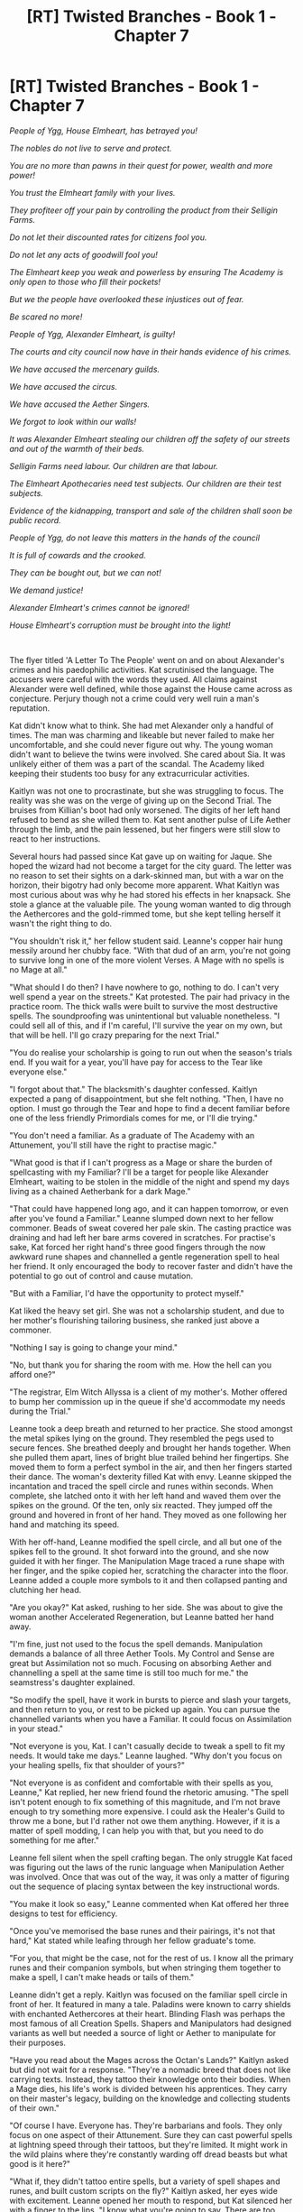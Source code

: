 #+TITLE: [RT] Twisted Branches - Book 1 - Chapter 7

* [RT] Twisted Branches - Book 1 - Chapter 7
:PROPERTIES:
:Author: cheffyjayp
:Score: 6
:DateUnix: 1561665121.0
:DateShort: 2019-Jun-28
:FlairText: HF
:END:
/People of Ygg, House Elmheart, has betrayed you!/

/The nobles do not live to serve and protect./

/You are no more than pawns in their quest for power, wealth and more power!/

/You trust the Elmheart family with your lives./

/They profiteer off your pain by controlling the product from their Selligin Farms./

/Do not let their discounted rates for citizens fool you./

/Do not let any acts of goodwill fool you!/

/The Elmheart keep you weak and powerless by ensuring The Academy is only open to those who fill their pockets!/

/But we the people have overlooked these injustices out of fear./

/Be scared no more!/

/People of Ygg, Alexander Elmheart, is guilty!/

/The courts and city council now have in their hands evidence of his crimes./

/We have accused the mercenary guilds./

/We have accused the circus./

/We have accused the Aether Singers./

/We forgot to look within our walls!/

/It was Alexander Elmheart stealing our children off the safety of our streets and out of the warmth of their beds./

/Selligin Farms need labour. Our children are that labour./

/The Elmheart Apothecaries need test subjects. Our children are their test subjects./

/Evidence of the kidnapping, transport and sale of the children shall soon be public record./

/People of Ygg, do not leave this matters in the hands of the council/

/It is full of cowards and the crooked./

/They can be bought out, but we can not!/

/We demand justice!/

/Alexander Elmheart's crimes cannot be ignored!/

/House Elmheart's corruption must be brought into the light!/

​

The flyer titled 'A Letter To The People' went on and on about Alexander's crimes and his paedophilic activities. Kat scrutinised the language. The accusers were careful with the words they used. All claims against Alexander were well defined, while those against the House came across as conjecture. Perjury though not a crime could very well ruin a man's reputation.

Kat didn't know what to think. She had met Alexander only a handful of times. The man was charming and likeable but never failed to make her uncomfortable, and she could never figure out why. The young woman didn't want to believe the twins were involved. She cared about Sia. It was unlikely either of them was a part of the scandal. The Academy liked keeping their students too busy for any extracurricular activities.

Kaitlyn was not one to procrastinate, but she was struggling to focus. The reality was she was on the verge of giving up on the Second Trial. The bruises from Killian's boot had only worsened. The digits of her left hand refused to bend as she willed them to. Kat sent another pulse of Life Aether through the limb, and the pain lessened, but her fingers were still slow to react to her instructions.

Several hours had passed since Kat gave up on waiting for Jaque. She hoped the wizard had not become a target for the city guard. The letter was no reason to set their sights on a dark-skinned man, but with a war on the horizon, their bigotry had only become more apparent. What Kaitlyn was most curious about was why he had stored his effects in her knapsack. She stole a glance at the valuable pile. The young woman wanted to dig through the Aethercores and the gold-rimmed tome, but she kept telling herself it wasn't the right thing to do.

"You shouldn't risk it," her fellow student said. Leanne's copper hair hung messily around her chubby face. "With that dud of an arm, you're not going to survive long in one of the more violent Verses. A Mage with no spells is no Mage at all."

"What should I do then? I have nowhere to go, nothing to do. I can't very well spend a year on the streets." Kat protested. The pair had privacy in the practice room. The thick walls were built to survive the most destructive spells. The soundproofing was unintentional but valuable nonetheless. "I could sell all of this, and if I'm careful, I'll survive the year on my own, but that will be hell. I'll go crazy preparing for the next Trial."

"You do realise your scholarship is going to run out when the season's trials end. If you wait for a year, you'll have pay for access to the Tear like everyone else."

"I forgot about that." The blacksmith's daughter confessed. Kaitlyn expected a pang of disappointment, but she felt nothing. "Then, I have no option. I must go through the Tear and hope to find a decent familiar before one of the less friendly Primordials comes for me, or I'll die trying."

"You don't need a familiar. As a graduate of The Academy with an Attunement, you'll still have the right to practise magic."

"What good is that if I can't progress as a Mage or share the burden of spellcasting with my Familiar? I'll be a target for people like Alexander Elmheart, waiting to be stolen in the middle of the night and spend my days living as a chained Aetherbank for a dark Mage."

"That could have happened long ago, and it can happen tomorrow, or even after you've found a Familiar." Leanne slumped down next to her fellow commoner. Beads of sweat covered her pale skin. The casting practice was draining and had left her bare arms covered in scratches. For practise's sake, Kat forced her right hand's three good fingers through the now awkward rune shapes and channelled a gentle regeneration spell to heal her friend. It only encouraged the body to recover faster and didn't have the potential to go out of control and cause mutation.

"But with a Familiar, I'd have the opportunity to protect myself."

Kat liked the heavy set girl. She was not a scholarship student, and due to her mother's flourishing tailoring business, she ranked just above a commoner.

"Nothing I say is going to change your mind."

"No, but thank you for sharing the room with me. How the hell can you afford one?"

"The registrar, Elm Witch Allyssa is a client of my mother's. Mother offered to bump her commission up in the queue if she'd accommodate my needs during the Trial."

Leanne took a deep breath and returned to her practice. She stood amongst the metal spikes lying on the ground. They resembled the pegs used to secure fences. She breathed deeply and brought her hands together. When she pulled them apart, lines of bright blue trailed behind her fingertips. She moved them to form a perfect symbol in the air, and then her fingers started their dance. The woman's dexterity filled Kat with envy. Leanne skipped the incantation and traced the spell circle and runes within seconds. When complete, she latched onto it with her left hand and waved them over the spikes on the ground. Of the ten, only six reacted. They jumped off the ground and hovered in front of her hand. They moved as one following her hand and matching its speed.

With her off-hand, Leanne modified the spell circle, and all but one of the spikes fell to the ground. It shot forward into the ground, and she now guided it with her finger. The Manipulation Mage traced a rune shape with her finger, and the spike copied her, scratching the character into the floor. Leanne added a couple more symbols to it and then collapsed panting and clutching her head.

"Are you okay?" Kat asked, rushing to her side. She was about to give the woman another Accelerated Regeneration, but Leanne batted her hand away.

"I'm fine, just not used to the focus the spell demands. Manipulation demands a balance of all three Aether Tools. My Control and Sense are great but Assimilation not so much. Focusing on absorbing Aether and channelling a spell at the same time is still too much for me." the seamstress's daughter explained.

"So modify the spell, have it work in bursts to pierce and slash your targets, and then return to you, or rest to be picked up again. You can pursue the channelled variants when you have a Familiar. It could focus on Assimilation in your stead."

"Not everyone is you, Kat. I can't casually decide to tweak a spell to fit my needs. It would take me days." Leanne laughed. "Why don't you focus on your healing spells, fix that shoulder of yours?"

"Not everyone is as confident and comfortable with their spells as you, Leanne," Kat replied, her new friend found the rhetoric amusing. "The spell isn't potent enough to fix something of this magnitude, and I'm not brave enough to try something more expensive. I could ask the Healer's Guild to throw me a bone, but I'd rather not owe them anything. However, if it is a matter of spell modding, I can help you with that, but you need to do something for me after."

Leanne fell silent when the spell crafting began. The only struggle Kat faced was figuring out the laws of the runic language when Manipulation Aether was involved. Once that was out of the way, it was only a matter of figuring out the sequence of placing syntax between the key instructional words.

"You make it look so easy," Leanne commented when Kat offered her three designs to test for efficiency.

"Once you've memorised the base runes and their pairings, it's not that hard," Kat stated while leafing through her fellow graduate's tome.

"For you, that might be the case, not for the rest of us. I know all the primary runes and their companion symbols, but when stringing them together to make a spell, I can't make heads or tails of them."

Leanne didn't get a reply. Kaitlyn was focused on the familiar spell circle in front of her. It featured in many a tale. Paladins were known to carry shields with enchanted Aethercores at their heart. Blinding Flash was perhaps the most famous of all Creation Spells. Shapers and Manipulators had designed variants as well but needed a source of light or Aether to manipulate for their purposes.

"Have you read about the Mages across the Octan's Lands?" Kaitlyn asked but did not wait for a response. "They're a nomadic breed that does not like carrying texts. Instead, they tattoo their knowledge onto their bodies. When a Mage dies, his life's work is divided between his apprentices. They carry on their master's legacy, building on the knowledge and collecting students of their own."

"Of course I have. Everyone has. They're barbarians and fools. They only focus on one aspect of their Attunement. Sure they can cast powerful spells at lightning speed through their tattoos, but they're limited. It might work in the wild plains where they're constantly warding off dread beasts but what good is it here?"

"What if, they didn't tattoo entire spells, but a variety of spell shapes and runes, and built custom scripts on the fly?" Kaitlyn asked, her eyes wide with excitement. Leanne opened her mouth to respond, but Kat silenced her with a finger to the lips. "I know what you're going to say. There are too many shapes, too many symbols. What if they tattooed only the most common ones, it still would save a lot of time."

"Where are you going with this Kat? We've got just about twelve hours left till the trials start, there is no time to go get tattoos."

"Maybe we don't need tattoos, just very intricate scars."

"Have you gone insane? You want us to mutilate our bodies?" Leanne protested. "Tattoos are painful enough. Do you have any idea what you are proposing?"

"Yes, I do. It will be good for both of us. You can practise your accuracy and precision, and I can improve the mastery of my regeneration scripts."

"But Kaitlyn, it's going to hurt."

"I know, but if the last few days have taught me anything, it's that I can handle a lot of pain," she reassured Leanne. "Besides, without the full use of either hand, this is my only way forward. I don't want to settle for some small fry. For Yggdrasil's sake, I want a Primordial!"

"They're right, you know. You're different."

"I am?"

"Yes," Leanne answered, preparing to start the terrifying exercise. "Drinking a chalice worth of the World Tree's Sap did something to you."

Leanne retrieved a small knife from within her blouse. It was old but sharp and well maintained. The girls both stripped into their underwear before embarking on their twisted endeavour. Stain removal was expensive, buying new clothes even more so.

"You need to bite down on something," Leanne said before they started.

The almost-Mage gagged herself with her knapsack's leather strap before the Manipulator started carving her flesh. Quick, shallow cuts would have been less painful, but Leanne went slow, mumbling Kat's words, accuracy is key, on loop.

Where shaking hands would have made a mess, the Arcanically controlled dagger remained steady. The symbols were more accurate than Kaitlyn could have ever drawn by hand. The circles even more so, Leanne's spell reflected her mental image perfectly. Though Kat's Aether Sense was still unmatched, she realised her Control still needed a lot of work.

Leanne cut a circle and a square into the forearm first. She started near the elbow and reached halfway to her wrist with the two. The cuts were deep but not deep enough to damage the muscles underneath. As soon as the shapes were complete, Kat cast the regeneration spell with her shaky right hand. The process took longer as she couldn't make the hand signs and had to trace the tubes one by one with her index finger. It stemmed the bleeding and closed the wounds but left ugly white skin in its wake.

"That's brilliant." Leanne gasped. "I'm not as mad as you, but by Drasil's Roots, that is amazing! Why hasn't anyone done this before?"

"I'm sure others have, only they're smart enough to keep it to themselves. As are we," Kaitlyn stated, staring daggers at her classmate.

"Don't give me that look. We need to hold onto every advantage we can afford over the blue bloods." Leanne forced a laugh. Kat knew the seamstress's daughter was friends with some of the noble girls. The young woman wrote it off as a jibe, referring to her speech before the first Trial. "Only, I don't deal with pain as well as you. So I'll get it tattooed on my person instead."

"Find someone you can trust. Someone that won't leak your secret."

"You trust me?"

"I don't have a choice. Just make sure I don't pass out."

The equilateral triangle proved to be a much more comfortable shape than the previous two, while the rhombus which followed was the hardest of the four. After another Accelerated Regeneration, Kat moved onto the runes. Leanne had spent some time studying the human body and suggested she carve them on her palm along the metacarpal bones. Kat agreed but excluded the one that connected to her thumb. The progress was slower since they had to avoid the veins on the back of her hand, it only resulted in more blood loss and pain, but Kat pushed on. She got nauseous and then she got faint, but as promised, Leanne kept her awake.

They paused to heal after every four symbols and managed to fit a total of sixteen on the back of Kat's left hand. Even after the Accelerated Regeneration, the pain lingered. The young woman wanted to scratch at her new scars, but she resisted the urge. Leanne thought they would be stopping with the sixteen, but they did not. Kat had her do another sixteen followed. Four on the back of each finger.

"I reckon your pain tolerance would put most Akhara graduates and Warlocks to shame."

"At least we know I'd last a while under torture." Kat joked, but neither of them laughed. Even though there was no blood in her mouth, its metallic taste lingered on her tongue.

"You need to get some rest," Leanne whispered, pulling the skinnier girl in for a hug. Sweat coated the Manipulation Attuned Mage's body. Kat realised her new friend had likely overdrawn from her Aether Well, but powered on anyway.

"I don't have time for rest, and neither do you. We still have five symbols left, and I need you to do them."

"What? I can't! I've barely kept my dinner down through all the body mutilation. I don't think I can put up with another minute of it!"

"You have to. All of this is useless without the syntax and the keys. I need you to carve them into my fingertips. I'd do it myself, but they're too sensitive," Kat explained. "Please Leanne, all of this would have been meaningless without the last few symbols."

"I need a Familiar. I need a Familiar. I need a Familiar." Kaitlin repeated through clenched teeth when Leanne started on her thumb. The woman's Aether Control was beyond impressive. She channelled energy into the blade, and it glowed blue.

"These are most likely to fade, but I doubt you'd want that," Leanne explained before adjusting the gag in Kat's mouth. "I'm sorry, but this is going to hurt a whole lot more."

The seamstress's daughter passed out from exhaustion not long after they were done. Kat felt mentally and physically drained, but she still needed to learn to use her new tools, so she kept herself awake with another one of her new spells. The young woman was aware rest would be ideal before heading into the Tear, but she reminded herself that Mages were known to take refuge in the realms on the other side of the dimensional gates as well. Not all of them were dangerous and hostile.

Kat reached for her staff, but all of a sudden found herself rifling through Jacque's effects. The pain had wiped all semblance of morality out of her mind, and she had little trouble setting aside her inhibitions. She analysed all the unattuned Cores of ranks one and two. A couple of them were charged entirely. What excited Kat the most was the thick leather volume stuffed into the bottom of her knapsack. The almost Mage warily unlocked the gold-rimmed tome and froze at the inscription on the first page. It was then she understood why everything felt out of place. Kat realised Jaque had not placed the articles in her bag for the ease of carrying. He knew if a person of his skin colour were found with one of House Elmheart's treasured tomes, they'd be brought in for questioning. She was the foreigner's mule. Jaque Arbre wasn't who he claimed to be.

/To my dearest son, Alexander Elmheart,/

/May your endeavours carry our House into its Golden Age./

It felt like she was betraying Sia, but Kaitlyn wasn't willing to let go of the advantage that had appeared before her. She flipped through the tome's pages, and it was like manna from the heavens. It was as if the Old Gods and New were reaching out to her. The Elmheart manual did not detail spells of any Attunement but the art of burning spells into Aethercores, and the process of transferring a spell from one Core to another. What increased its value was the notes inscribed into the margins. Alexander Elmheart had modified it's binding so he could add pages of his own.

Jaque had unknowingly granted Kat the tools necessary for success, and she wasn't above using them. The young woman started by ripping the inscribed page out of the tome. She summoned Aether to her hand and activated the enhanced cauterising spell. She was still figuring out how to use her collection of scars to create spell circles. It was even faster than drawing the runes with her fingertips. The woman's palm glowed white, the skin itched, but she had little trouble ignoring it. Though the spell did not produce a flame, prolonged exposure darkened the cover's silver surface, and the gold lining lost its lustre. By the time she was done with it, the tome was unrecognizable. She hoped to keep it out of Vince and Sia's reach, it was likely they'd recognise their brother's handwriting.

Kat's body wanted her to pass out, but she focused on the inert Aethercore sitting atop her new staff and got to work. She still had eight hours on hand. The young woman was no longer aiming for an ordinary familiar. No. She intended to hunt down a primordial of whatever realm she ended up in and demand a fragment of their being take up residence in her Aether Well. Kaitlyn Smythe had her eyes set on power. For her father's sake and for her own, she was damned well going to get it.

​

​

---

​

​

[[https://www.reddit.com/r/JPWrites/comments/c2mkw7/twisted_branches_home_page/][Home Page]]

[[https://www.royalroad.com/fiction/25407/twisted-branches-rewrite][Royal Road Legends]]

[[https://www.reddit.com/r/JPWrites/comments/c2n43z/essence_of_ash_6_phantoms_and_ghosts/][Chapter 6]]

[[https://www.reddit.com/r/JPWrites/comments/c2n6tv/essence_of_ash_8_about_alexander/][Chapter 8]]

[[https://discord.gg/45NqV5][Discord]]

